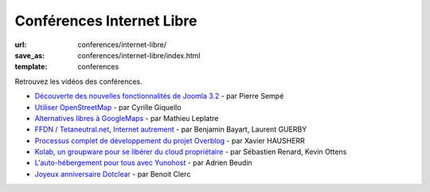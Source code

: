 ==========================
Conférences Internet Libre
==========================

:url: conferences/internet-libre/
:save_as: conferences/internet-libre/index.html
:template: conferences

Retrouvez les vidéos des conférences.

* `Découverte des nouvelles fonctionnalités de Joomla 3.2 </conferences/internet-libre/decouverte-des-nouvelles-fonctionnalites-de-joomla-32.html>`_ - par Pierre Sempé
* `Utiliser OpenStreetMap </conferences/internet-libre/utiliser-openstreetmap.html>`_ - par Cyrille Giquello
* `Alternatives libres à GoogleMaps </conferences/internet-libre/alternatives-libres-a-googlemaps.html>`_ - par Mathieu Leplatre
* `FFDN / Tetaneutral.net, Internet autrement </conferences/internet-libre/ffdn-tetaneutralnet-internet-autrement.html>`_ - par Benjamin Bayart, Laurent GUERBY
* `Processus complet de développement du projet Overblog </conferences/internet-libre/processus-complet-de-developpement-du-projet-overblog.html>`_ - par Xavier HAUSHERR
* `Kolab, un groupware pour se libérer du cloud propriétaire </conferences/internet-libre/kolab-un-groupware-pour-se-liberer-du-cloud-proprietaire.html>`_ - par Sébastien Renard, Kevin Ottens
* `L'auto-hébergement pour tous avec Yunohost </conferences/internet-libre/lauto-hebergement-pour-tous-avec-yunohost.html>`_ - par Adrien Beudin
* `Joyeux anniversaire Dotclear </conferences/internet-libre/joyeux-anniversaire-dotclear.html>`_ - par Benoit Clerc
